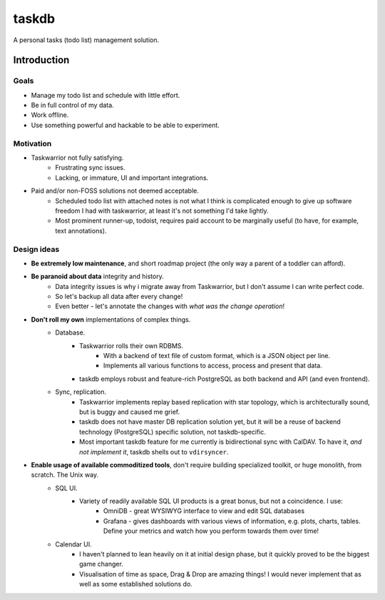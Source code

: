 ******
taskdb
******

A personal tasks (todo list) management solution.

Introduction
############

Goals
=====

* Manage my todo list and schedule with little effort.
* Be in full control of my data.
* Work offline.
* Use something powerful and hackable to be able to experiment.

Motivation
==========

* Taskwarrior not fully satisfying.
    * Frustrating sync issues.
    * Lacking, or immature, UI and important integrations.
* Paid and/or non-FOSS solutions not deemed acceptable.
    * Scheduled todo list with attached notes is not what I think is complicated enough to give up software freedom I had with taskwarrior, at least it's not something I'd take lightly.
    * Most prominent runner-up, todoist, requires paid account to be marginally useful (to have, for example, text annotations).

Design ideas
============

* **Be extremely low maintenance**, and short roadmap project (the only way a parent of a toddler can afford).
* **Be paranoid about data** integrity and history.
    * Data integrity issues is why i migrate away from Taskwarrior, but I don't assume I can write perfect code.
    * So let's backup all data after every change!
    * Even better - let's annotate the changes with *what was the change operation*!
* **Don't roll my own** implementations of complex things.
    * Database.
        * Taskwarrior rolls their own RDBMS.
            * With a backend of text file of custom format, which is a JSON object per line.
            * Implements all various functions to access, process and present that data.
        * taskdb employs robust and feature-rich PostgreSQL as both backend and API (and even frontend).
    * Sync, replication.
        * Taskwarrior implements replay based replication with star topology, which is architecturally sound, but is buggy and caused me grief.
        * taskdb does not have master DB replication solution yet, but it will be a reuse of backend technology (PostgreSQL) specific solution, not taskdb-specific.
        * Most important taskdb feature for me currently is bidirectional sync with CalDAV. To have it, *and not implement it*, taskdb shells out to ``vdirsyncer``.
* **Enable usage of available commoditized tools**, don't require building specialized toolkit, or huge monolith, from scratch. The Unix way.
    * SQL UI.
        * Variety of readily available SQL UI products is a great bonus, but not a coincidence. I use:
            * OmniDB - great WYSIWYG interface to view and edit SQL databases
            * Grafana - gives dashboards with various views of information, e.g. plots, charts, tables. Define your metrics and watch how you perform towards them over time!
    * Calendar UI.
        * I haven't planned to lean heavily on it at initial design phase, but it quickly proved to be the biggest game changer.
        * Visualisation of time as space, Drag & Drop are amazing things! I would never implement that as well as some established solutions do.
